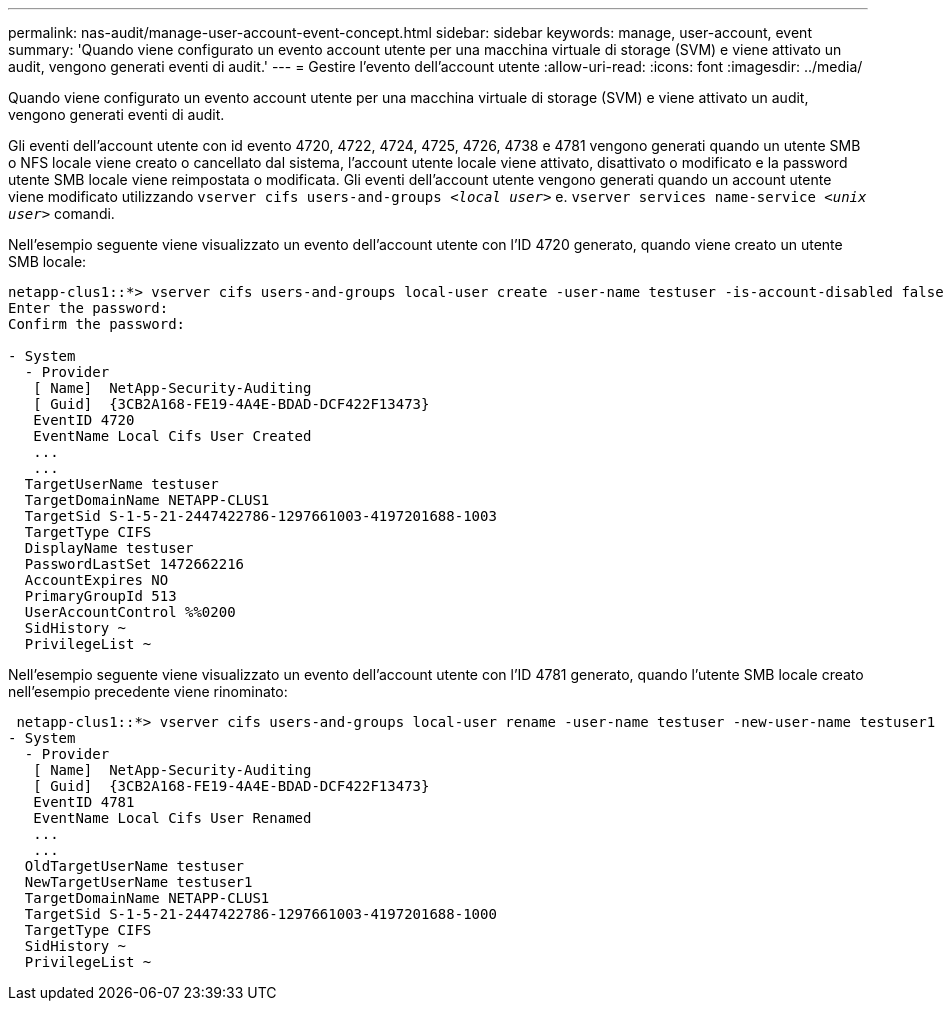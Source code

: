 ---
permalink: nas-audit/manage-user-account-event-concept.html 
sidebar: sidebar 
keywords: manage, user-account, event 
summary: 'Quando viene configurato un evento account utente per una macchina virtuale di storage (SVM) e viene attivato un audit, vengono generati eventi di audit.' 
---
= Gestire l'evento dell'account utente
:allow-uri-read: 
:icons: font
:imagesdir: ../media/


[role="lead"]
Quando viene configurato un evento account utente per una macchina virtuale di storage (SVM) e viene attivato un audit, vengono generati eventi di audit.

Gli eventi dell'account utente con id evento 4720, 4722, 4724, 4725, 4726, 4738 e 4781 vengono generati quando un utente SMB o NFS locale viene creato o cancellato dal sistema, l'account utente locale viene attivato, disattivato o modificato e la password utente SMB locale viene reimpostata o modificata. Gli eventi dell'account utente vengono generati quando un account utente viene modificato utilizzando `vserver cifs users-and-groups _<local user>_` e. `vserver services name-service _<unix user>_` comandi.

Nell'esempio seguente viene visualizzato un evento dell'account utente con l'ID 4720 generato, quando viene creato un utente SMB locale:

[listing]
----
netapp-clus1::*> vserver cifs users-and-groups local-user create -user-name testuser -is-account-disabled false -vserver vserver_1
Enter the password:
Confirm the password:

- System
  - Provider
   [ Name]  NetApp-Security-Auditing
   [ Guid]  {3CB2A168-FE19-4A4E-BDAD-DCF422F13473}
   EventID 4720
   EventName Local Cifs User Created
   ...
   ...
  TargetUserName testuser
  TargetDomainName NETAPP-CLUS1
  TargetSid S-1-5-21-2447422786-1297661003-4197201688-1003
  TargetType CIFS
  DisplayName testuser
  PasswordLastSet 1472662216
  AccountExpires NO
  PrimaryGroupId 513
  UserAccountControl %%0200
  SidHistory ~
  PrivilegeList ~
----
Nell'esempio seguente viene visualizzato un evento dell'account utente con l'ID 4781 generato, quando l'utente SMB locale creato nell'esempio precedente viene rinominato:

[listing]
----
 netapp-clus1::*> vserver cifs users-and-groups local-user rename -user-name testuser -new-user-name testuser1
- System
  - Provider
   [ Name]  NetApp-Security-Auditing
   [ Guid]  {3CB2A168-FE19-4A4E-BDAD-DCF422F13473}
   EventID 4781
   EventName Local Cifs User Renamed
   ...
   ...
  OldTargetUserName testuser
  NewTargetUserName testuser1
  TargetDomainName NETAPP-CLUS1
  TargetSid S-1-5-21-2447422786-1297661003-4197201688-1000
  TargetType CIFS
  SidHistory ~
  PrivilegeList ~
----